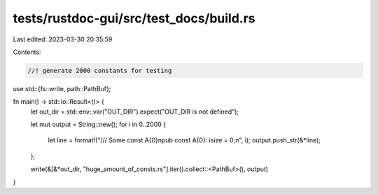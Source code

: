 tests/rustdoc-gui/src/test_docs/build.rs
========================================

Last edited: 2023-03-30 20:35:59

Contents:

.. code-block:: rs

    //! generate 2000 constants for testing

use std::{fs::write, path::PathBuf};

fn main() -> std::io::Result<()> {
    let out_dir = std::env::var("OUT_DIR").expect("OUT_DIR is not defined");

    let mut output = String::new();
    for i in 0..2000 {
        let line = format!("/// Some const A{0}\npub const A{0}: isize = 0;\n", i);
        output.push_str(&*line);
    };

    write(&[&*out_dir, "huge_amount_of_consts.rs"].iter().collect::<PathBuf>(), output)
}


